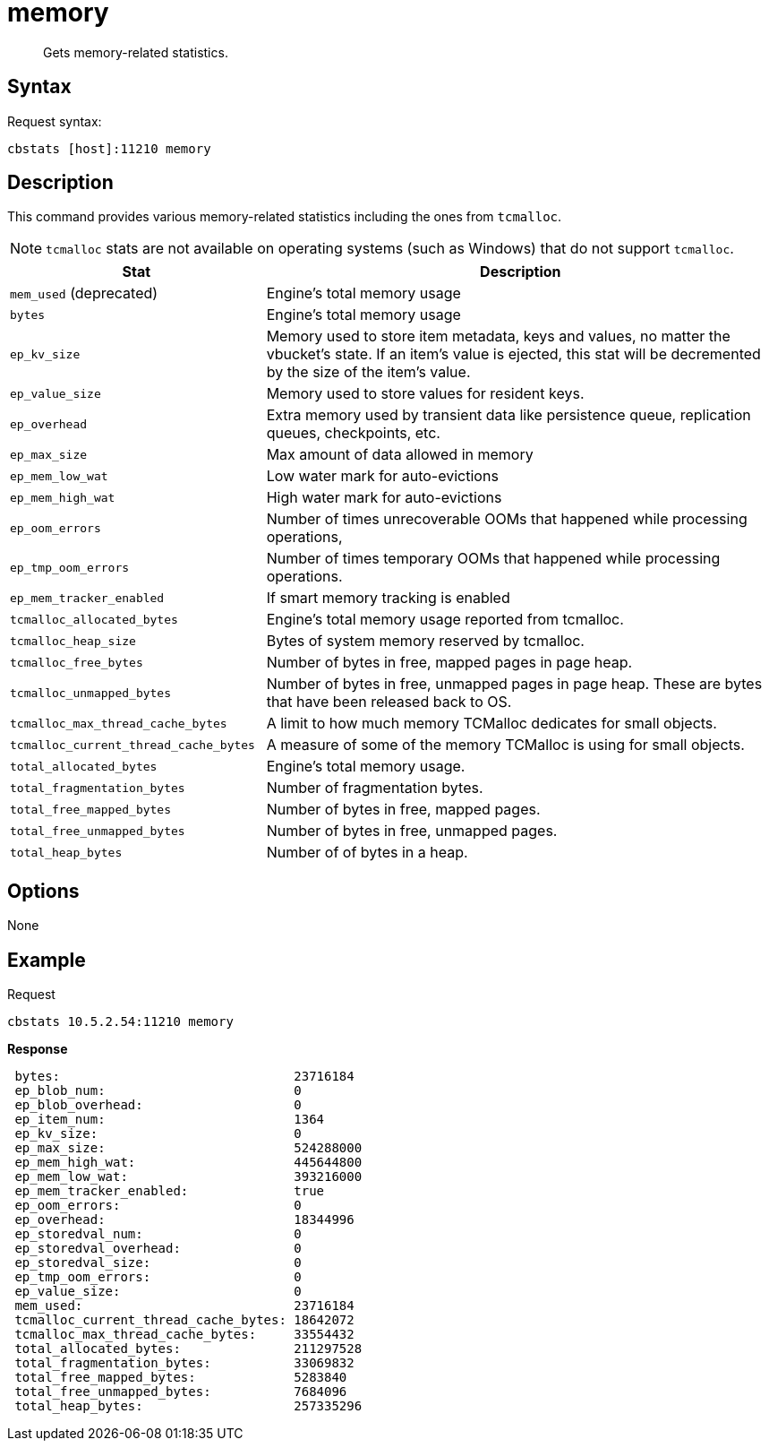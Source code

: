 = memory
:page-type: reference

[abstract]
Gets memory-related statistics.

== Syntax

Request syntax:

----
cbstats [host]:11210 memory
----

== Description

This command provides various memory-related statistics including the ones from `tcmalloc`.

NOTE: `tcmalloc` stats are not available on operating systems (such as Windows) that do not support `tcmalloc`.

[cols="1,2"]
|===
| Stat | Description

| `mem_used` (deprecated)
| Engine’s total memory usage

| `bytes`
| Engine’s total memory usage

| `ep_kv_size`
| Memory used to store item metadata, keys and values, no matter the vbucket’s state.
If an item’s value is ejected, this stat will be decremented by the size of the item’s value.

| `ep_value_size`
| Memory used to store values for resident keys.

| `ep_overhead`
| Extra memory used by transient data like persistence queue, replication queues, checkpoints, etc.

| `ep_max_size`
| Max amount of data allowed in memory

| `ep_mem_low_wat`
| Low water mark for auto-evictions

| `ep_mem_high_wat`
| High water mark for auto-evictions

| `ep_oom_errors`
| Number of times unrecoverable OOMs that happened while processing operations,

| `ep_tmp_oom_errors`
| Number of times temporary OOMs that happened while processing operations.

| `ep_mem_tracker_enabled`
| If smart memory tracking is enabled

| `tcmalloc_allocated_bytes`
| Engine’s total memory usage reported from tcmalloc.

| `tcmalloc_heap_size`
| Bytes of system memory reserved by tcmalloc.

| `tcmalloc_free_bytes`
| Number of bytes in free, mapped pages in page heap.

| `tcmalloc_unmapped_bytes`
| Number of bytes in free, unmapped pages in page heap.
These are bytes that have been released back to OS.

| `tcmalloc_max_thread_cache_bytes`
| A limit to how much memory TCMalloc dedicates for small objects.

| `tcmalloc_current_thread_cache_bytes`
| A measure of some of the memory TCMalloc is using for small objects.

| `total_allocated_bytes`
| Engine’s total memory usage.

| `total_fragmentation_bytes`
| Number of fragmentation bytes.

| `total_free_mapped_bytes`
| Number of bytes in free, mapped pages.

| `total_free_unmapped_bytes`
| Number of bytes in free, unmapped pages.

| `total_heap_bytes`
| Number of of bytes in a heap.
|===

== Options

None

== Example

Request

----
cbstats 10.5.2.54:11210 memory
----

*Response*

----
 bytes:                               23716184
 ep_blob_num:                         0
 ep_blob_overhead:                    0
 ep_item_num:                         1364
 ep_kv_size:                          0
 ep_max_size:                         524288000
 ep_mem_high_wat:                     445644800
 ep_mem_low_wat:                      393216000
 ep_mem_tracker_enabled:              true
 ep_oom_errors:                       0
 ep_overhead:                         18344996
 ep_storedval_num:                    0
 ep_storedval_overhead:               0
 ep_storedval_size:                   0
 ep_tmp_oom_errors:                   0
 ep_value_size:                       0
 mem_used:                            23716184
 tcmalloc_current_thread_cache_bytes: 18642072
 tcmalloc_max_thread_cache_bytes:     33554432
 total_allocated_bytes:               211297528
 total_fragmentation_bytes:           33069832
 total_free_mapped_bytes:             5283840
 total_free_unmapped_bytes:           7684096
 total_heap_bytes:                    257335296
----
